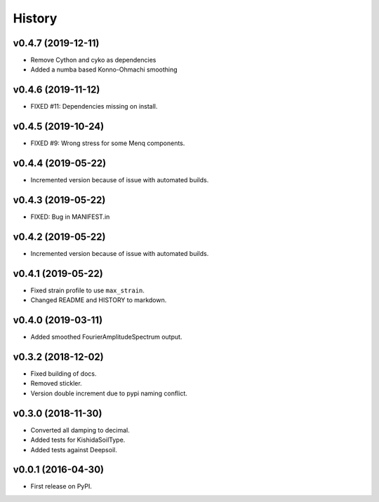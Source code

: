 History
=======

v0.4.7 (2019-12-11)
-------------------
- Remove Cython and cyko as dependencies
- Added a numba based Konno-Ohmachi smoothing

v0.4.6 (2019-11-12)
-------------------
- FIXED #11: Dependencies missing on install.

v0.4.5 (2019-10-24)
-------------------
- FIXED #9: Wrong stress for some Menq components.

v0.4.4 (2019-05-22)
-------------------
-  Incremented version because of issue with automated builds.

v0.4.3 (2019-05-22)
-------------------
-  FIXED: Bug in MANIFEST.in

v0.4.2 (2019-05-22)
-------------------
-  Incremented version because of issue with automated builds.

v0.4.1 (2019-05-22)
-------------------
-  Fixed strain profile to use ``max_strain``.
-  Changed README and HISTORY to markdown.

v0.4.0 (2019-03-11)
-------------------
-  Added smoothed FourierAmplitudeSpectrum output.

v0.3.2 (2018-12-02)
-------------------
-  Fixed building of docs.
-  Removed stickler.
-  Version double increment due to pypi naming conflict.

v0.3.0 (2018-11-30)
-------------------
-  Converted all damping to decimal.
-  Added tests for KishidaSoilType.
-  Added tests against Deepsoil.

v0.0.1 (2016-04-30)
-------------------
-  First release on PyPI.
